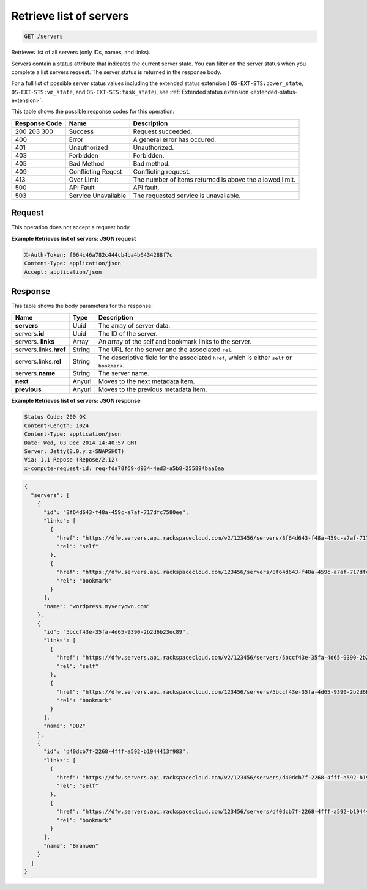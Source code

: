 .. _get-retrieves-a-list-of-servers-servers:

Retrieve list of servers
------------------------

.. code::

    GET /servers

Retrieves list of all servers (only IDs, names, and links).

Servers contain a status attribute that indicates the current server state. You
can filter on the server status when you complete a list servers request. The
server status is returned in the response body.

For a full list of possible server status values including the extended status
extension ( ``OS-EXT-STS:power_state``, ``OS-EXT-STS:vm_state``, and
``OS-EXT-STS:task_state``),
see :ref:`Extended status extension <extended-status-extension>`.

This table shows the possible response codes for this operation:


+-------------------------+-------------------------+-------------------------+
|Response Code            |Name                     |Description              |
+=========================+=========================+=========================+
|200 203 300              |Success                  |Request succeeded.       |
+-------------------------+-------------------------+-------------------------+
|400                      |Error                    |A general error has      |
|                         |                         |occured.                 |
+-------------------------+-------------------------+-------------------------+
|401                      |Unauthorized             |Unauthorized.            |
+-------------------------+-------------------------+-------------------------+
|403                      |Forbidden                |Forbidden.               |
+-------------------------+-------------------------+-------------------------+
|405                      |Bad Method               |Bad method.              |
+-------------------------+-------------------------+-------------------------+
|409                      |Conflicting Reqest       |Conflicting request.     |
+-------------------------+-------------------------+-------------------------+
|413                      |Over Limit               |The number of items      |
|                         |                         |returned is above the    |
|                         |                         |allowed limit.           |
+-------------------------+-------------------------+-------------------------+
|500                      |API Fault                |API fault.               |
+-------------------------+-------------------------+-------------------------+
|503                      |Service Unavailable      |The requested service is |
|                         |                         |unavailable.             |
+-------------------------+-------------------------+-------------------------+


Request
^^^^^^^

This operation does not accept a request body.


**Example Retrieves list of servers: JSON request**


.. code::

   X-Auth-Token: f064c46a782c444cb4ba4b6434288f7c
   Content-Type: application/json
   Accept: application/json


Response
^^^^^^^^


This table shows the body parameters for the response:

+----------------------------+-----------------------+------------------------+
|Name                        |Type                   |Description             |
+============================+=======================+========================+
|**servers**                 |Uuid                   |The array of server     |
|                            |                       |data.                   |
+----------------------------+-----------------------+------------------------+
|servers.\ **id**            |Uuid                   |The ID of the server.   |
+----------------------------+-----------------------+------------------------+
|servers.\  **links**        |Array                  |An array of the self    |
|                            |                       |and bookmark links to   |
|                            |                       |the server.             |
+----------------------------+-----------------------+------------------------+
|servers.links.\ **href**    |String                 |The URL for the server  |
|                            |                       |and the associated      |
|                            |                       |``rel``.                |
+----------------------------+-----------------------+------------------------+
|servers.links.\ **rel**     |String                 |The descriptive field   |
|                            |                       |for the associated      |
|                            |                       |``href``, which is      |
|                            |                       |either ``self`` or      |
|                            |                       |``bookmark``.           |
+----------------------------+-----------------------+------------------------+
|servers.\ **name**          |String                 |The server name.        |
|                            |                       |                        |
+----------------------------+-----------------------+------------------------+
|**next**                    |Anyuri                 |Moves to the next       |
|                            |                       |metadata item.          |
+----------------------------+-----------------------+------------------------+
|**previous**                |Anyuri                 |Moves to the previous   |
|                            |                       |metadata item.          |
+----------------------------+-----------------------+------------------------+


**Example Retrieves list of servers: JSON response**


.. code::

   Status Code: 200 OK
   Content-Length: 1024
   Content-Type: application/json
   Date: Wed, 03 Dec 2014 14:40:57 GMT
   Server: Jetty(8.0.y.z-SNAPSHOT)
   Via: 1.1 Repose (Repose/2.12)
   x-compute-request-id: req-fda78f69-d934-4ed3-a5b8-255894baa6aa


.. code::

   {
     "servers": [
       {
         "id": "8f64d643-f48a-459c-a7af-717dfc7580ee",
         "links": [
           {
             "href": "https://dfw.servers.api.rackspacecloud.com/v2/123456/servers/8f64d643-f48a-459c-a7af-717dfc7580ee",
             "rel": "self"
           },
           {
             "href": "https://dfw.servers.api.rackspacecloud.com/123456/servers/8f64d643-f48a-459c-a7af-717dfc7580ee",
             "rel": "bookmark"
           }
         ],
         "name": "wordpress.myveryown.com"
       },
       {
         "id": "5bccf43e-35fa-4d65-9390-2b2d6b23ec89",
         "links": [
           {
             "href": "https://dfw.servers.api.rackspacecloud.com/v2/123456/servers/5bccf43e-35fa-4d65-9390-2b2d6b23ec89",
             "rel": "self"
           },
           {
             "href": "https://dfw.servers.api.rackspacecloud.com/123456/servers/5bccf43e-35fa-4d65-9390-2b2d6b23ec89",
             "rel": "bookmark"
           }
         ],
         "name": "DB2"
       },
       {
         "id": "d40dcb7f-2268-4fff-a592-b1944413f983",
         "links": [
           {
             "href": "https://dfw.servers.api.rackspacecloud.com/v2/123456/servers/d40dcb7f-2268-4fff-a592-b1944413f983",
             "rel": "self"
           },
           {
             "href": "https://dfw.servers.api.rackspacecloud.com/123456/servers/d40dcb7f-2268-4fff-a592-b1944413f983",
             "rel": "bookmark"
           }
         ],
         "name": "Branwen"
       }
     ]
   }




